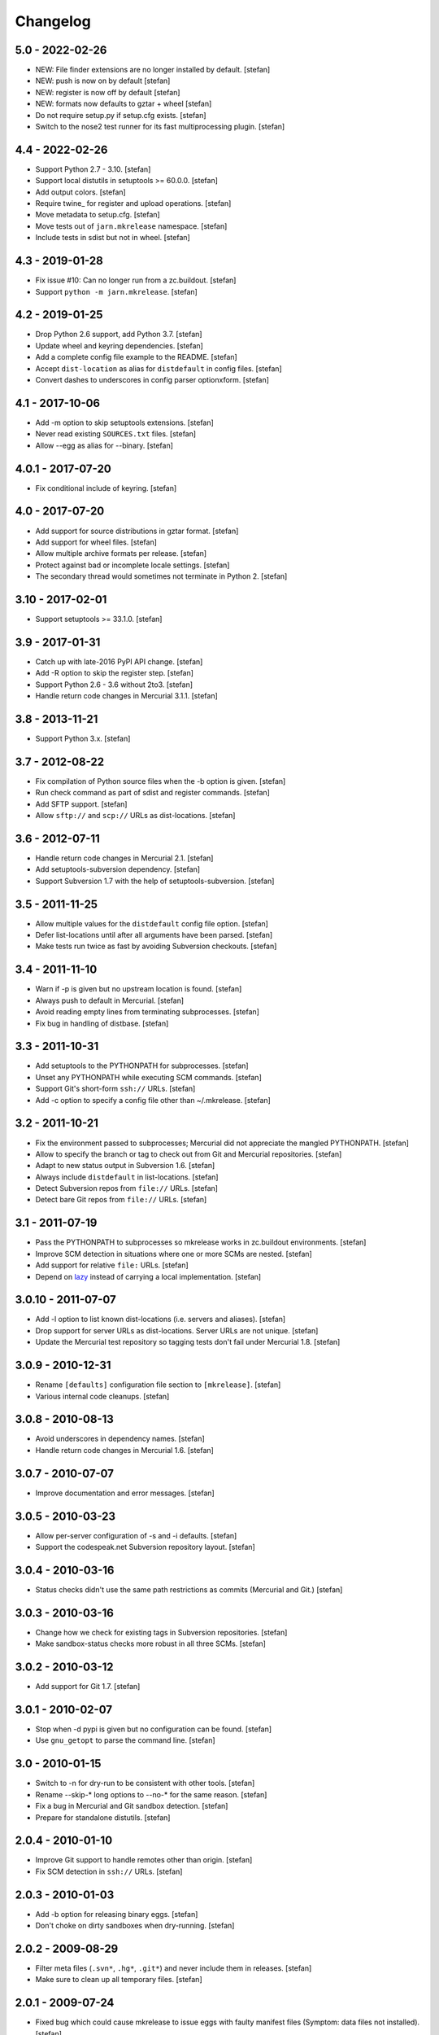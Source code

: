 Changelog
=========

5.0 - 2022-02-26
----------------

- NEW: File finder extensions are no longer installed by default.
  [stefan]

- NEW: push is now on by default
  [stefan]

- NEW: register is now off by default
  [stefan]

- NEW: formats now defaults to gztar + wheel
  [stefan]

- Do not require setup.py if setup.cfg exists.
  [stefan]

- Switch to the nose2 test runner for its fast multiprocessing plugin.
  [stefan]

4.4 - 2022-02-26
----------------

- Support Python 2.7 - 3.10.
  [stefan]

- Support local distutils in setuptools >= 60.0.0.
  [stefan]

- Add output colors.
  [stefan]

- Require twine_ for register and upload operations.
  [stefan]

- Move metadata to setup.cfg.
  [stefan]

- Move tests out of ``jarn.mkrelease`` namespace.
  [stefan]

- Include tests in sdist but not in wheel.
  [stefan]

4.3 - 2019-01-28
----------------

- Fix issue #10: Can no longer run from a zc.buildout.
  [stefan]

- Support ``python -m jarn.mkrelease``.
  [stefan]

4.2 - 2019-01-25
----------------

- Drop Python 2.6 support, add Python 3.7.
  [stefan]

- Update wheel and keyring dependencies.
  [stefan]

- Add a complete config file example to the README.
  [stefan]

- Accept ``dist-location`` as alias for ``distdefault`` in config files.
  [stefan]

- Convert dashes to underscores in config parser optionxform.
  [stefan]

4.1 - 2017-10-06
----------------

- Add -m option to skip setuptools extensions.
  [stefan]

- Never read existing ``SOURCES.txt`` files.
  [stefan]

- Allow --egg as alias for --binary.
  [stefan]

4.0.1 - 2017-07-20
------------------

- Fix conditional include of keyring.
  [stefan]

4.0 - 2017-07-20
----------------

- Add support for source distributions in gztar format.
  [stefan]

- Add support for wheel files.
  [stefan]

- Allow multiple archive formats per release.
  [stefan]

- Protect against bad or incomplete locale settings.
  [stefan]

- The secondary thread would sometimes not terminate in Python 2.
  [stefan]

3.10 - 2017-02-01
-----------------

- Support setuptools >= 33.1.0.
  [stefan]

3.9 - 2017-01-31
----------------

- Catch up with late-2016 PyPI API change.
  [stefan]

- Add -R option to skip the register step.
  [stefan]

- Support Python 2.6 - 3.6 without 2to3.
  [stefan]

- Handle return code changes in Mercurial 3.1.1.
  [stefan]

3.8 - 2013-11-21
----------------

- Support Python 3.x.
  [stefan]

3.7 - 2012-08-22
----------------

- Fix compilation of Python source files when the -b option is given.
  [stefan]

- Run check command as part of sdist and register commands.
  [stefan]

- Add SFTP support.
  [stefan]

- Allow ``sftp://`` and ``scp://`` URLs as dist-locations.
  [stefan]

3.6 - 2012-07-11
----------------

- Handle return code changes in Mercurial 2.1.
  [stefan]

- Add setuptools-subversion dependency.
  [stefan]

- Support Subversion 1.7 with the help of setuptools-subversion.
  [stefan]

3.5 - 2011-11-25
----------------

- Allow multiple values for the ``distdefault`` config file option.
  [stefan]

- Defer list-locations until after all arguments have been parsed.
  [stefan]

- Make tests run twice as fast by avoiding Subversion checkouts.
  [stefan]

3.4 - 2011-11-10
----------------

- Warn if -p is given but no upstream location is found.
  [stefan]

- Always push to default in Mercurial.
  [stefan]

- Avoid reading empty lines from terminating subprocesses.
  [stefan]

- Fix bug in handling of distbase.
  [stefan]

3.3 - 2011-10-31
----------------

- Add setuptools to the PYTHONPATH for subprocesses.
  [stefan]

- Unset any PYTHONPATH while executing SCM commands.
  [stefan]

- Support Git's short-form ``ssh://`` URLs.
  [stefan]

- Add -c option to specify a config file other than ~/.mkrelease.
  [stefan]

3.2 - 2011-10-21
----------------

- Fix the environment passed to subprocesses; Mercurial did not appreciate
  the mangled PYTHONPATH.
  [stefan]

- Allow to specify the branch or tag to check out from Git and Mercurial
  repositories.
  [stefan]

- Adapt to new status output in Subversion 1.6.
  [stefan]

- Always include ``distdefault`` in list-locations.
  [stefan]

- Detect Subversion repos from ``file://`` URLs.
  [stefan]

- Detect bare Git repos from ``file://`` URLs.
  [stefan]

3.1 - 2011-07-19
----------------

- Pass the PYTHONPATH to subprocesses so mkrelease works in zc.buildout
  environments.
  [stefan]

- Improve SCM detection in situations where one or more SCMs are nested.
  [stefan]

- Add support for relative ``file:`` URLs.
  [stefan]

- Depend on lazy_ instead of carrying a local implementation.
  [stefan]

.. _lazy: https://github.com/stefanholek/lazy

3.0.10 - 2011-07-07
-------------------

- Add -l option to list known dist-locations (i.e. servers and aliases).
  [stefan]

- Drop support for server URLs as dist-locations. Server URLs are
  not unique.
  [stefan]

- Update the Mercurial test repository so tagging tests don't fail
  under Mercurial 1.8.
  [stefan]

3.0.9 - 2010-12-31
------------------

- Rename ``[defaults]`` configuration file section to ``[mkrelease]``.
  [stefan]

- Various internal code cleanups.
  [stefan]

3.0.8 - 2010-08-13
------------------

- Avoid underscores in dependency names.
  [stefan]

- Handle return code changes in Mercurial 1.6.
  [stefan]

3.0.7 - 2010-07-07
------------------

- Improve documentation and error messages.
  [stefan]

3.0.5 - 2010-03-23
------------------

- Allow per-server configuration of -s and -i defaults.
  [stefan]

- Support the codespeak.net Subversion repository layout.
  [stefan]

3.0.4 - 2010-03-16
------------------

- Status checks didn't use the same path restrictions as commits
  (Mercurial and Git.)
  [stefan]

3.0.3 - 2010-03-16
------------------

- Change how we check for existing tags in Subversion repositories.
  [stefan]

- Make sandbox-status checks more robust in all three SCMs.
  [stefan]

3.0.2 - 2010-03-12
------------------

- Add support for Git 1.7.
  [stefan]

3.0.1 - 2010-02-07
------------------

- Stop when -d pypi is given but no configuration can be found.
  [stefan]

- Use ``gnu_getopt`` to parse the command line.
  [stefan]

3.0 - 2010-01-15
----------------

- Switch to -n for dry-run to be consistent with other tools.
  [stefan]

- Rename --skip-* long options to --no-* for the same reason.
  [stefan]

- Fix a bug in Mercurial and Git sandbox detection.
  [stefan]

- Prepare for standalone distutils.
  [stefan]

2.0.4 - 2010-01-10
------------------

- Improve Git support to handle remotes other than origin.
  [stefan]

- Fix SCM detection in ``ssh://`` URLs.
  [stefan]

2.0.3 - 2010-01-03
------------------

- Add -b option for releasing binary eggs.
  [stefan]

- Don't choke on dirty sandboxes when dry-running.
  [stefan]

2.0.2 - 2009-08-29
------------------

- Filter meta files (``.svn*``, ``.hg*``, ``.git*``) and never include
  them in releases.
  [stefan]

- Make sure to clean up all temporary files.
  [stefan]

2.0.1 - 2009-07-24
------------------

- Fixed bug which could cause mkrelease to issue eggs with faulty manifest
  files (Symptom: data files not installed).
  [stefan]

- The -e flag now implies -T. We never want to tag a development release.
  [stefan]

2.0 - 2009-07-16
----------------

- Allow command line options to appear after the argument. As in:
  ``mkrelease src/mypackage -q -d pypi``.
  [stefan]

2.0b2 - 2009-07-09
------------------

- Improve user feedback in the SCM-detection part.
  [stefan]

- Document the -e flag.
  [stefan]

- Drop global configuration file for YAGNI.
  [stefan]

- Allow to set default values for -s and -i in ~/.mkrelease.
  [stefan]

2.0b1 - 2009-07-03
------------------

- By default, ignore all version number extensions (dev-r12345)
  that may be configured in setup.cfg. Passing the -e flag
  disables this safeguard.
  [witsch, stefan]

- Delete any existing signature file before signing anew. This keeps
  GnuPG from complaining about existing (but left-over) files.
  [stefan]

2.0a2 - 2009-06-27
------------------

- Drop configurable Python and use sys.executable. This also means we
  now require Python 2.6.
  [stefan]

- Force setuptools to only use file-finders for the selected SCM type.
  This is required to support multi-SCM sandboxes (think git-svn).
  [stefan]

- Treat Subversion sandboxes just like the others and avoid the
  temporary checkout step.
  [stefan]

- Remove the -u flag for being pointless.
  [stefan]

2.0a1 - 2009-06-14
------------------

- Added support for Mercurial and Git.
  [stefan]

- Added 250+ unit tests.
  [stefan]

1.0.2 - 2009-06-13
------------------

- Documented long options.
  [stefan]

- Print a "Tagging ..." line before tagging.
  [stefan]

1.0 - 2009-05-14
----------------

- Print help and version to stdout, not stderr.
  [stefan]

1.0b4 - 2009-04-30
------------------

- Since distutils commands may return 0, successful or not, we must
  check their output for signs of failure.
  [stefan]

- Allow to pass argument list to ``main()``.
  [stefan]

1.0b3 - 2009-03-23
------------------

- No longer depend on grep.
  [stefan]

- Use subprocess.Popen instead of os.system and os.popen.
  [stefan]

- Protect against infinite alias recursion.
  [stefan]

- Drop -z option and always create zip files from now on.
  [stefan]

1.0b2 - 2009-03-19
------------------

- Checkin everything that's been modified, not just "relevant" files.
  [stefan]

- Expand aliases recursively.
  [stefan]

1.0b1 - 2009-03-18
------------------

- The distbase and distdefault config file options no longer have
  default values.
  [stefan]

- Read index servers from ~/.pypirc and allow them to be used with -d.
  [stefan]

- The -d option may be specified more than once.
  [stefan]

- Dropped -p option. Use -d pypi instead.
  [stefan]

- Dropped -c option. If your have non-standard SVN repositories you must
  tag by hand.
  [stefan]

0.19 - 2009-02-23
-----------------

- Absolute-ize the temp directory path.
  [stefan]

0.18 - 2009-01-26
-----------------

- Include README.txt and CHANGES.txt in long_description.
  [stefan]

- Rid unused imports and locals.
  [stefan]

0.17 - 2009-01-23
-----------------

- Add -c option to enable codespeak support. The codespeak.net repository
  uses ``branch`` and ``tag`` instead of ``branches`` and ``tags``.
  [gotcha, stefan]

0.16 - 2009-01-13
-----------------

- Fold regex construction into find and make find a method.
  [stefan]

- Update README.txt.
  [stefan]

0.15 - 2009-01-13
-----------------

- Support for reading default options from a config file.
  [fschulze, stefan]

0.14 - 2009-01-08
-----------------

- Add -s and -i options for signing PyPI uploads with GnuPG.
  [stefan]

- Stop execution after any failing step.
  [stefan]

0.13 - 2009-01-05
-----------------

- Stop execution when the checkin step fails.
  [stefan]

0.12 - 2009-01-02
-----------------

- setup.cfg may not exist.
  [stefan]

0.11 - 2008-12-02
-----------------

- Add setup.cfg to list of files we check in.
  [stefan]

0.10 - 2008-10-21
-----------------

- Don't capitalize GetOptError messages.
  [stefan]

0.9 - 2008-10-16
----------------

- Add -v option to print the script version.
  [stefan]

0.8 - 2008-10-16
----------------

- Lift restriction where only svn trunk could be released.
  [stefan]

0.7 - 2008-10-09
----------------

- Fix PyPI upload which must happen on the same command line as sdist.
  [stefan]

0.6 - 2008-10-08
----------------

- Update README.txt.
  [stefan]

0.5 - 2008-10-08
----------------

- Also locate and checkin HISTORY.txt to support ZopeSkel'ed eggs.
  [stefan]

0.4 - 2008-10-08
----------------

- Use svn checkout instead of svn export because it makes a difference
  to setuptools.
  [stefan]

- Add -p option for uploading to PyPI instead of dist-location.
  [stefan]

0.3 - 2008-10-06
----------------

- Also locate and checkin version.txt.
  [stefan]

0.2 - 2008-10-01
----------------

- Add -z option to create zip archives instead of the default tar.gz.
  [stefan]

0.1 - 2008-10-01
----------------

- Initial release
  [stefan]

